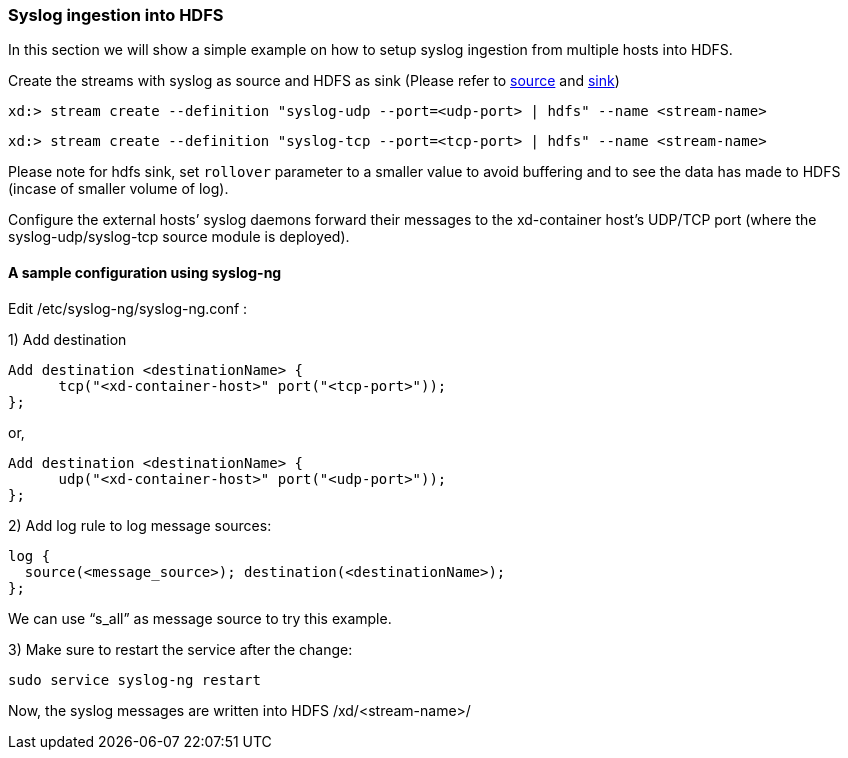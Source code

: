 === Syslog ingestion into HDFS

In this section we will show a simple example on how to setup syslog ingestion from multiple hosts into HDFS.

Create the streams with syslog as source and HDFS as sink (Please refer to link:Sources#sources[source] and link:Sinks#sinks[sink])

  xd:> stream create --definition "syslog-udp --port=<udp-port> | hdfs" --name <stream-name>

  xd:> stream create --definition "syslog-tcp --port=<tcp-port> | hdfs" --name <stream-name>

Please note for hdfs sink, set `rollover` parameter to a smaller value to avoid buffering and to see the data has made to HDFS (incase of smaller volume of log).

Configure the external hosts’ syslog daemons forward their messages to the xd-container host’s UDP/TCP port (where the syslog-udp/syslog-tcp source module is deployed).

==== A sample configuration using syslog-ng

Edit /etc/syslog-ng/syslog-ng.conf :

1) Add destination
 
  Add destination <destinationName> {
        tcp("<xd-container-host>" port("<tcp-port>"));
  };

or,

  Add destination <destinationName> {
        udp("<xd-container-host>" port("<udp-port>"));
  };


2) Add log rule to log message sources:

  log {
    source(<message_source>); destination(<destinationName>);
  };

We can use “s_all” as message source to try this example.

3) Make sure to restart the service after the change:

  sudo service syslog-ng restart

Now, the syslog messages are written into HDFS /xd/<stream-name>/


